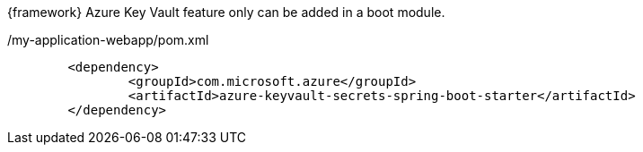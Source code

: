 
:fragment:

{framework} Azure Key Vault feature only can be added in a boot module.

[source,xml,options="nowrap"]
./my-application-webapp/pom.xml
----
	<dependency>
		<groupId>com.microsoft.azure</groupId>
		<artifactId>azure-keyvault-secrets-spring-boot-starter</artifactId>
	</dependency>

----

